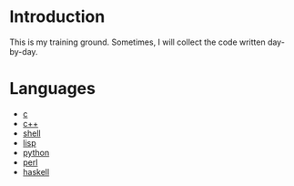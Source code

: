 * Introduction
This is my training ground. Sometimes, I will collect the code written day-by-day.

* Languages
+ [[file:c/][c]]
+ [[file:c++/][c++]]
+ [[file:shell/][shell]]
+ [[file:lisp/][lisp]]
+ [[file:python/][python]]
+ [[file:perl/][perl]]
+ [[file:haskell/][haskell]]
